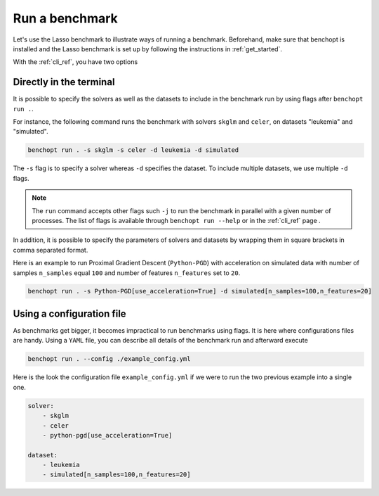 .. _run_benchmark:

Run a benchmark
===============

Let's use the Lasso benchmark to illustrate ways of running a benchmark.
Beforehand, make sure that benchopt is installed and the Lasso benchmark is set up by following the instructions in :ref:`get_started`.

With the :ref:`cli_ref`, you have two options

Directly in the terminal
------------------------

It is possible to specify the solvers as well as the datasets
to include in the benchmark run by using flags after ``benchopt run .``.

For instance, the following command runs the benchmark with solvers
``skglm`` and ``celer``, on datasets "leukemia" and "simulated".

.. code-block:: bash

    benchopt run . -s skglm -s celer -d leukemia -d simulated

The ``-s`` flag is to specify a solver whereas ``-d`` specifies the dataset. To include multiple datasets, we use multiple ``-d`` flags.

.. note::

    The ``run`` command accepts other flags such ``-j`` to run the benchmark in parallel with a given number of processes.
    The list of flags is available through ``benchopt run --help`` or in the :ref:`cli_ref` page .

In addition, it is possible to specify the parameters of solvers and datasets by wrapping them in square brackets in comma separated format.

Here is an example to run Proximal Gradient Descent (``Python-PGD``) with acceleration on simulated data with number of samples ``n_samples`` equal ``100`` and number of features ``n_features`` set to ``20``.

.. code-block:: bash

    benchopt run . -s Python-PGD[use_acceleration=True] -d simulated[n_samples=100,n_features=20]


.. _run_with_config_file:

Using a configuration file
--------------------------

As benchmarks get bigger, it becomes impractical to run benchmarks using flags.
It is here where configurations files are handy. Using a ``YAML`` file, you
can describe all details of the benchmark run and afterward execute

.. code-block:: bash

    benchopt run . --config ./example_config.yml

Here is the look the configuration file ``example_config.yml`` if we were to run the two previous example into a single one.

.. code-block:: yml

    solver:
        - skglm
        - celer
        - python-pgd[use_acceleration=True]

    dataset:
        - leukemia
        - simulated[n_samples=100,n_features=20]
